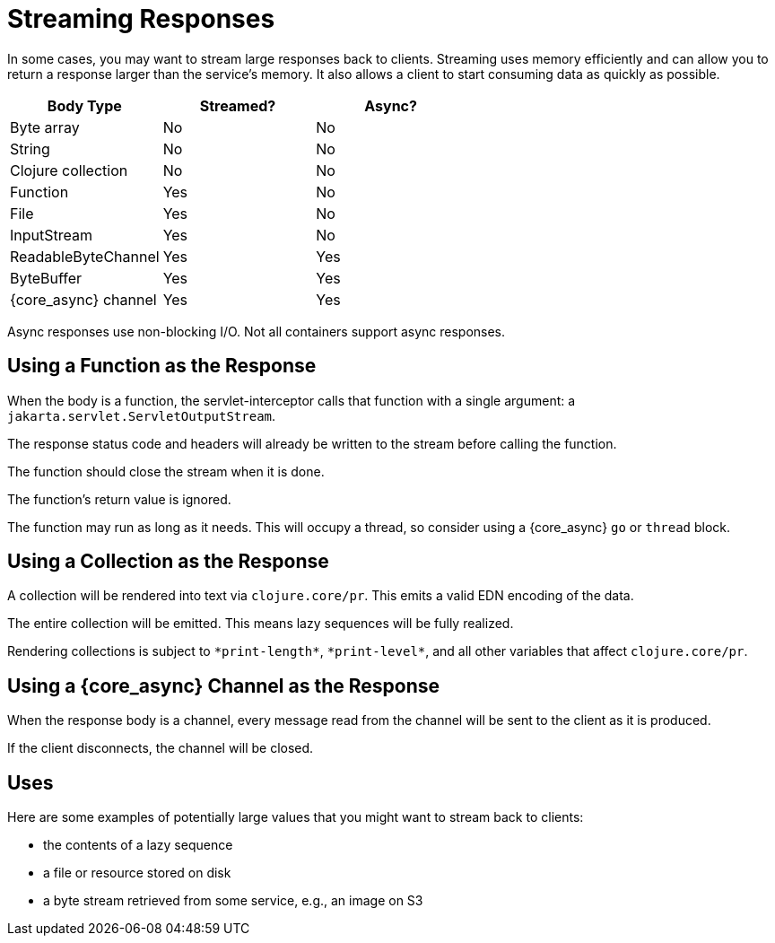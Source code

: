 = Streaming Responses

In some cases, you may want to stream large responses back to clients.
Streaming uses memory efficiently and can allow you to return a
response larger than the service's memory. It also allows a client to
start consuming data as quickly as possible.

|===
| Body Type | Streamed? | Async?

| Byte array
| No
| No

| String
| No
| No

| Clojure collection
| No
| No

| Function
| Yes
| No

| File
| Yes
| No

| InputStream
| Yes
| No

| ReadableByteChannel
| Yes
| Yes

| ByteBuffer
| Yes
| Yes

| {core_async} channel
| Yes
| Yes

|===

Async responses use non-blocking I/O. Not all containers support async
responses.

== Using a Function as the Response

When the body is a function, the servlet-interceptor calls that
function with a single argument: a `jakarta.servlet.ServletOutputStream`.

The response status code and headers will already be written to the
stream before calling the function.

The function should close the stream when it is done.

The function's return value is ignored.

The function may run as long as it needs. This will occupy a thread,
so consider using a {core_async} `go` or `thread` block.

== Using a Collection as the Response

A collection will be rendered into text via `clojure.core/pr`. This
emits a valid EDN encoding of the data.

The entire collection will be emitted. This means lazy sequences will
be fully realized.

Rendering collections is subject to `\*print-length*`, `\*print-level*`,
and all other variables that affect `clojure.core/pr`.

== Using a {core_async} Channel as the Response

When the response body is a channel, every message read from the
channel will be sent to the client as it is produced.

If the client disconnects, the channel will be closed.

== Uses

Here are some examples of potentially large values that you might want
to stream back to clients:

- the contents of a lazy sequence
- a file or resource stored on disk
- a byte stream retrieved from some service, e.g., an image on S3

